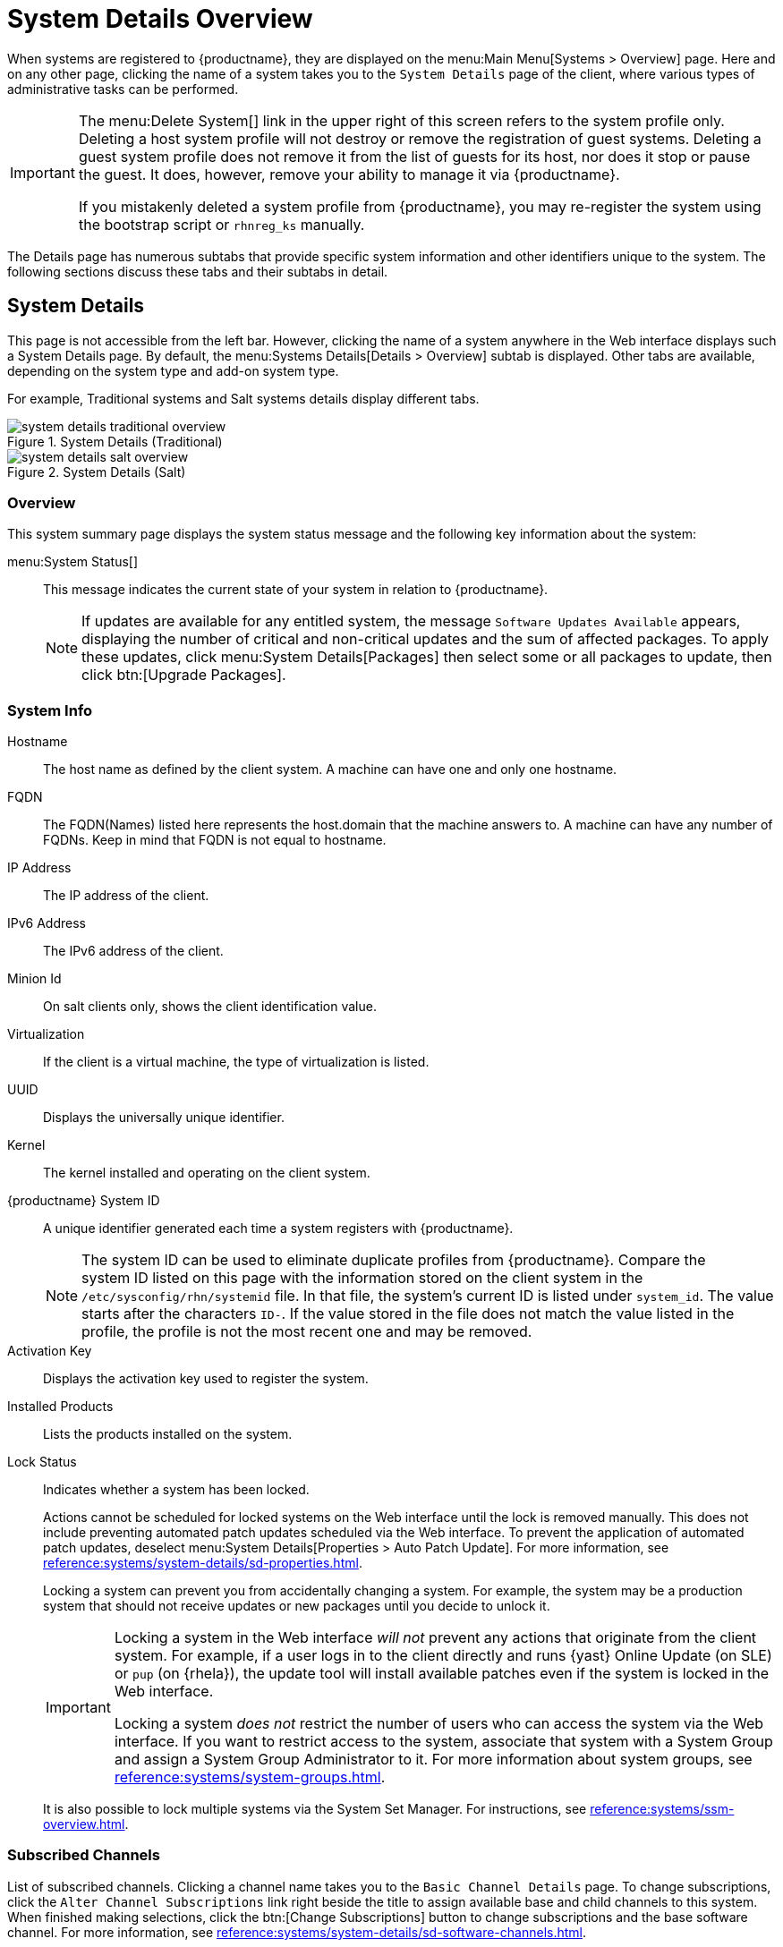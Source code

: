 [[s3-sm-system-details]]
= System Details Overview

When systems are registered to {productname}, they are displayed on the menu:Main Menu[Systems > Overview] page.
Here and on any other page, clicking the name of a system takes you to the [guimenu]``System Details`` page of the client, where various types of administrative tasks can be performed.

[IMPORTANT]
====
The menu:Delete System[] link in the upper right of this screen refers to the system profile only.
Deleting a host system profile will not destroy or remove the registration of guest systems.
Deleting a guest system profile does not remove it from the list of guests for its host, nor does it stop or pause the guest.
It does, however, remove your ability to manage it via {productname}.

If you mistakenly deleted a system profile from {productname}, you may re-register the system using the bootstrap script or [command]``rhnreg_ks`` manually.
====

The Details page has numerous subtabs that provide specific system information and other identifiers unique to the system.
The following sections discuss these tabs and their subtabs in detail.

[[s4-sm-system-details-details]]
== System Details

This page is not accessible from the left bar.
However, clicking the name of a system anywhere in the Web interface displays such a System Details page.
By default, the menu:Systems Details[Details > Overview] subtab is displayed.
Other tabs are available, depending on the system type and add-on system type.

For example, Traditional systems and Salt systems details  display different tabs.

.System Details (Traditional)
image::system_details_traditional_overview.png[scaledwidth=80%]

.System Details (Salt)
image::system_details_salt_overview.png[scaledwidth=80%]

[[s5-sm-system-details-overview]]
=== Overview

This system summary page displays the system status message and the following key information about the system:

menu:System Status[]::
This message indicates the current state of your system in relation to {productname}.
+

[NOTE]
====
If updates are available for any entitled system, the message [guimenu]``Software Updates Available`` appears, displaying the number of critical and non-critical updates and the sum of affected packages.
To apply these updates, click menu:System Details[Packages] then select some or all packages to update, then click btn:[Upgrade Packages].
====


=== System Info

Hostname::
The host name as defined by the client system.
A machine can have one and only one hostname.

FQDN::
The FQDN(Names) listed here represents the host.domain that the machine answers to.
A machine can have any number of FQDNs.
Keep in mind that FQDN is not equal to hostname.

IP Address::
The IP address of the client.

IPv6 Address::
The IPv6 address of the client.

Minion Id::
On salt clients only, shows the client identification value.

Virtualization::
If the client is a virtual machine, the type of virtualization is listed.

UUID::
Displays the universally unique identifier.

Kernel::
The kernel installed and operating on the client system.

{productname} System ID::
A unique identifier generated each time a system registers with {productname}.
+

[NOTE]
====
The system ID can be used to eliminate duplicate profiles from {productname}.
Compare the system ID listed on this page with the information stored on the client system in the [path]``/etc/sysconfig/rhn/systemid`` file.
In that file, the system's current ID is listed under ``system_id``.
The value starts after the characters ``ID-``.
If the value stored in the file does not match the value listed in the profile, the profile is not the most recent one and may be removed.
====
+

Activation Key::
Displays the activation key used to register the system.

Installed Products::
Lists the products installed on the system.

Lock Status::
Indicates whether a system has been locked.
+

Actions cannot be scheduled for locked systems on the Web interface until the lock is removed manually.
This does not include preventing automated patch updates scheduled via the Web interface.
To prevent the application of automated patch updates, deselect menu:System Details[Properties > Auto Patch Update].
For more information, see xref:reference:systems/system-details/sd-properties.adoc[].
+

Locking a system can prevent you from accidentally changing a system.
For example, the system may be a production system that should not receive updates or new packages until you decide to unlock it.
+

[IMPORTANT]
====
Locking a system in the Web interface _will not_ prevent any actions that originate from the client system.
For example, if a user logs in to the client directly and runs {yast} Online Update (on SLE) or [command]``pup`` (on {rhela}), the update tool will install available patches even if the system is locked in the Web interface.

Locking a system _does not_ restrict the number of users who can access the system via the Web interface.
If you want to restrict access to the system, associate that system with a System Group and assign a System Group Administrator to it.
For more information about system groups, see xref:reference:systems/system-groups.adoc[].
====
+

It is also possible to lock multiple systems via the System Set Manager.
For instructions, see xref:reference:systems/ssm-overview.adoc#s4-sm-ssm-misc-lock[].


=== Subscribed Channels

List of subscribed channels.
Clicking a channel name takes you to the [guimenu]``Basic Channel Details`` page.
To change subscriptions, click the [guimenu]``Alter Channel Subscriptions`` link right beside the title to assign available base and child channels to this system.
When finished making selections, click the btn:[Change Subscriptions] button to change subscriptions and the base software channel.
For more information, see xref:reference:systems/system-details/sd-software-channels.adoc[].


Base Channel::
The first line indicates the base channel to which this system is subscribed.
The base channel should match the operating system of the client.


Child Channels::
The subsequent lines of text, which depend on the base channel, list child channels.
An example is the ``SUSE Manager Tools`` channel.


=== System Events

Checked In::
The date and time at which the system last checked in with {productname}.

Registered::
The date and time at which the system registered with {productname} and created this profile.

Last Booted::
The date and time at which the system was last started or restarted.
+

[NOTE]
====
Systems with Salt or Management system type can be rebooted from this screen.

. Select [guimenu]``Schedule system reboot``.
. Provide the earliest date and time at which the reboot may take place.
. Click the btn:[Schedule Reboot] button in the lower right.

When the client checks in after the scheduled start time, {productname} will instruct the system to restart itself.
====


=== System Properties

System Types::
Lists system types and add-on types currently applied to the system.

Notifications::
Indicates the notification options for this system.
You can activate whether you want to receive e-mail notifying you of available updates for this system.
In addition, you may activate to include systems in the daily summary e-mail.

Contact Method::
Available methods: Default (Pull), Push via SSH, and Push via SSH tunnel.
+

The so-called OSA status is also displayed for client systems registered with {productname} that have the OSA dispatcher (osad) configured.
+

Push enables {productname} customers to immediately initiate tasks rather than wait for those systems to check in with {productname}.
Scheduling actions through push is identical to the process of scheduling any other action, except that the task can immediately be carried out instead of waiting the set interval for the system to check in.
+

In addition to the configuration of {productname}, to receive pushed actions each client system must have the [systemitem]``mgr-osad`` package installed and its service started.

Auto Patch Update::
Indicates whether this system is configured to accept updates automatically.

System Name::
By default, the host name of the client is displayed, but a different system name can be assigned.

Description::
This information is automatically generated at registration.
You can edit the description to include any information you want.

Location::
This field displays the physical address of the system if specified.


Clicking the [guimenu]``Edit These Properties`` link beside the [guimenu]``System Properties`` title opens the menu:System Details[Details > Properties] subtab.
From this page you can edit any text fields you choose, then click the btn:[Update Properties] button to confirm.
